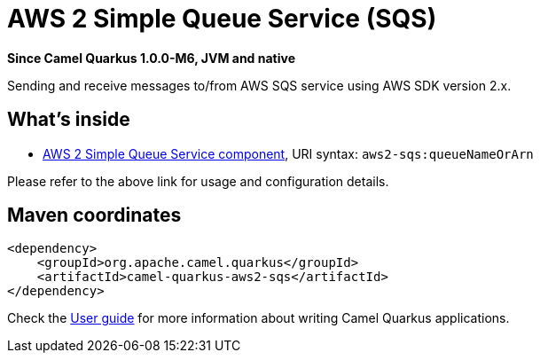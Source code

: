 // Do not edit directly!
// This file was generated by camel-quarkus-package-maven-plugin:update-extension-doc-page

[[aws2-sqs]]
= AWS 2 Simple Queue Service (SQS)

*Since Camel Quarkus 1.0.0-M6, JVM and native*

Sending and receive messages to/from AWS SQS service using AWS SDK version 2.x.

== What's inside

* https://camel.apache.org/components/latest/aws2-sqs-component.html[AWS 2 Simple Queue Service component], URI syntax: `aws2-sqs:queueNameOrArn`

Please refer to the above link for usage and configuration details.

== Maven coordinates

[source,xml]
----
<dependency>
    <groupId>org.apache.camel.quarkus</groupId>
    <artifactId>camel-quarkus-aws2-sqs</artifactId>
</dependency>
----

Check the xref:user-guide.adoc[User guide] for more information about writing Camel Quarkus applications.
